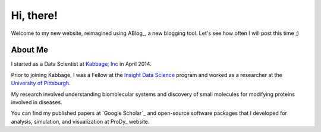 Hi, there!
==========

Welcome to my new website, reimagined using ABlog_, a new blogging tool.
Let's see how often I will post this time ;)

About Me
--------

I started as a Data Scientist at `Kabbage, Inc <https://www.kabbage.com>`_ in
April 2014.

Prior to joining Kabbage, I was a Fellow at the
`Insight Data Science <http://www.insightdatascience.com/>`_ program and
worked as a researcher at the `University of Pittsburgh <http://pitt.edu>`_.

My research involved understanding biomolecular systems and discovery of small
molecules for modifying proteins involved in diseases.

You can find my published papers at `Google Scholar`_ and open-source software
packages that I developed for analysis, simulation, and visualization at
ProDy_ website.